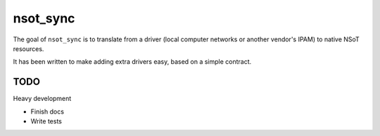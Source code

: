 nsot_sync
=========

The goal of ``nsot_sync`` is to translate from a driver (local computer
networks or another vendor's IPAM) to native NSoT resources.

It has been written to make adding extra drivers easy, based on a simple
contract.

TODO
----

Heavy development

* Finish docs
* Write tests
